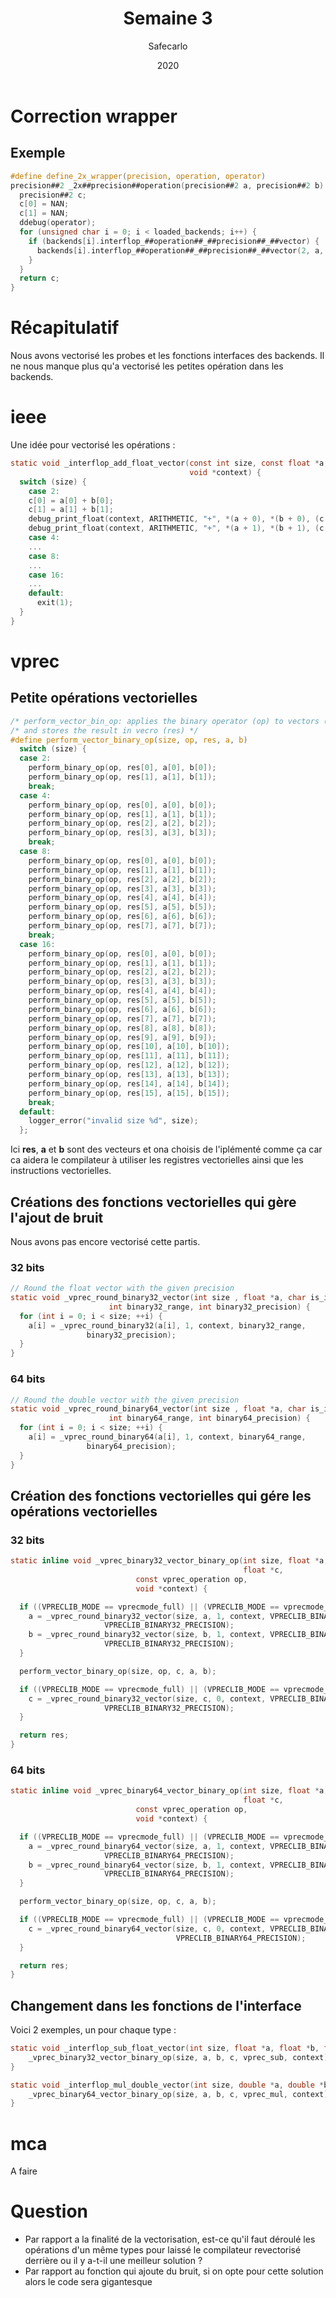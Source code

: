 #+title: Semaine 3
#+author: Safecarlo
#+date: 2020

* Correction wrapper
** Exemple

     #+BEGIN_SRC c
#define define_2x_wrapper(precision, operation, operator)                 
precision##2 _2x##precision##operation(precision##2 a, precision##2 b) {
  precision##2 c;
  c[0] = NAN;
  c[1] = NAN;
  ddebug(operator);                                                     
  for (unsigned char i = 0; i < loaded_backends; i++) {                 
    if (backends[i].interflop_##operation##_##precision##_##vector) {              
      backends[i].interflop_##operation##_##precision##_##vector(2, a, b, c, context[i]);  
    }                                                                   
  }                                                                     
  return c;                                                             
}
     #+END_SRC

* Récapitulatif

  Nous avons vectorisé les probes et les fonctions interfaces des
  backends. Il ne nous manque plus qu'a vectorisé les petites
  opération dans les backends.

* ieee

  Une idée pour vectorisé les opérations :

#+begin_src c
static void _interflop_add_float_vector(const int size, const float *a, const float *b, float *c,
                                        void *context) {
  switch (size) {
    case 2:
    c[0] = a[0] + b[0];
    c[1] = a[1] + b[1];
    debug_print_float(context, ARITHMETIC, "+", *(a + 0), *(b + 0), (c + 0));
    debug_print_float(context, ARITHMETIC, "+", *(a + 1), *(b + 1), (c + 1));
    case 4:
    ...
    case 8:
    ...
    case 16:
    ...
    default:
      exit(1);
  }
}
#+end_src

* vprec
** Petite opérations vectorielles

  #+begin_src c
/* perform_vector_bin_op: applies the binary operator (op) to vectors (a) and (b) */
/* and stores the result in vecro (res) */
#define perform_vector_binary_op(size, op, res, a, b)
  switch (size) {
  case 2:
    perform_binary_op(op, res[0], a[0], b[0]);
    perform_binary_op(op, res[1], a[1], b[1]);
    break;
  case 4:
    perform_binary_op(op, res[0], a[0], b[0]);
    perform_binary_op(op, res[1], a[1], b[1]);
    perform_binary_op(op, res[2], a[2], b[2]);
    perform_binary_op(op, res[3], a[3], b[3]);
    break;
  case 8:
    perform_binary_op(op, res[0], a[0], b[0]);
    perform_binary_op(op, res[1], a[1], b[1]);
    perform_binary_op(op, res[2], a[2], b[2]);
    perform_binary_op(op, res[3], a[3], b[3]);
    perform_binary_op(op, res[4], a[4], b[4]);
    perform_binary_op(op, res[5], a[5], b[5]);
    perform_binary_op(op, res[6], a[6], b[6]);
    perform_binary_op(op, res[7], a[7], b[7]);
    break;
  case 16:
    perform_binary_op(op, res[0], a[0], b[0]);
    perform_binary_op(op, res[1], a[1], b[1]);
    perform_binary_op(op, res[2], a[2], b[2]);
    perform_binary_op(op, res[3], a[3], b[3]);
    perform_binary_op(op, res[4], a[4], b[4]);
    perform_binary_op(op, res[5], a[5], b[5]);
    perform_binary_op(op, res[6], a[6], b[6]);
    perform_binary_op(op, res[7], a[7], b[7]);
    perform_binary_op(op, res[8], a[8], b[8]);
    perform_binary_op(op, res[9], a[9], b[9]);
    perform_binary_op(op, res[10], a[10], b[10]);
    perform_binary_op(op, res[11], a[11], b[11]);
    perform_binary_op(op, res[12], a[12], b[12]);
    perform_binary_op(op, res[13], a[13], b[13]);
    perform_binary_op(op, res[14], a[14], b[14]);
    perform_binary_op(op, res[15], a[15], b[15]);
    break;
  default:
    logger_error("invalid size %d", size);
  };
  #+end_src

  Ici *res*, *a* et *b* sont des vecteurs et ona choisis de
  l'iplémenté comme ça car ca aidera le compilateur à utiliser les
  registres vectorielles ainsi que les instructions vectorielles.

** Créations des fonctions vectorielles qui gère l'ajout de bruit

   Nous avons pas encore vectorisé cette partis.

*** 32 bits

    #+begin_src c
// Round the float vector with the given precision
static void _vprec_round_binary32_vector(int size , float *a, char is_input, void *context,
					  int binary32_range, int binary32_precision) {
  for (int i = 0; i < size; ++i) {
    a[i] = _vprec_round_binary32(a[i], 1, context, binary32_range,
				 binary32_precision);
  }
}
    #+end_src
    
*** 64 bits

    #+begin_src c
// Round the double vector with the given precision
static void _vprec_round_binary64_vector(int size , float *a, char is_input, void *context,
					  int binary64_range, int binary64_precision) {
  for (int i = 0; i < size; ++i) {
    a[i] = _vprec_round_binary64(a[i], 1, context, binary64_range,
				 binary64_precision);
  }
}
    #+end_src

** Création des fonctions vectorielles qui gére les opérations vectorielles
*** 32 bits

    #+begin_src c
static inline void _vprec_binary32_vector_binary_op(int size, float *a, float *b,
                                                    float *c,
						    const vprec_operation op,
						    void *context) {

  if ((VPRECLIB_MODE == vprecmode_full) || (VPRECLIB_MODE == vprecmode_ib)) {
    a = _vprec_round_binary32_vector(size, a, 1, context, VPRECLIB_BINARY32_RANGE,
				     VPRECLIB_BINARY32_PRECISION);
    b = _vprec_round_binary32_vector(size, b, 1, context, VPRECLIB_BINARY32_RANGE,
				     VPRECLIB_BINARY32_PRECISION);
  }

  perform_vector_binary_op(size, op, c, a, b);

  if ((VPRECLIB_MODE == vprecmode_full) || (VPRECLIB_MODE == vprecmode_ob)) {
    c = _vprec_round_binary32_vector(size, c, 0, context, VPRECLIB_BINARY32_RANGE,
				     VPRECLIB_BINARY32_PRECISION);
  }

  return res;
}
    #+end_src
    
*** 64 bits

    #+begin_src c
static inline void _vprec_binary64_vector_binary_op(int size, float *a, float *b,
                                                    float *c,
						    const vprec_operation op,
						    void *context) {

  if ((VPRECLIB_MODE == vprecmode_full) || (VPRECLIB_MODE == vprecmode_ib)) {
    a = _vprec_round_binary64_vector(size, a, 1, context, VPRECLIB_BINARY64_RANGE,
				     VPRECLIB_BINARY64_PRECISION);
    b = _vprec_round_binary64_vector(size, b, 1, context, VPRECLIB_BINARY64_RANGE,
				     VPRECLIB_BINARY64_PRECISION);
  }

  perform_vector_binary_op(size, op, c, a, b);

  if ((VPRECLIB_MODE == vprecmode_full) || (VPRECLIB_MODE == vprecmode_ob)) {
    c = _vprec_round_binary64_vector(size, c, 0, context, VPRECLIB_BINARY64_RANGE,
                                     VPRECLIB_BINARY64_PRECISION);
  }

  return res;
}
    #+end_src

** Changement dans les fonctions de l'interface

   Voici 2 exemples, un pour chaque type :

   #+begin_src c
static void _interflop_sub_float_vector(int size, float *a, float *b, float *c, void *context) {
    _vprec_binary32_vector_binary_op(size, a, b, c, vprec_sub, context);
}

static void _interflop_mul_double_vector(int size, double *a, double *b, double *c, void *context) {
    _vprec_binary64_vector_binary_op(size, a, b, c, vprec_mul, context);
}
   #+end_src

* mca

  A faire
* Question

  - Par rapport a la finalité de la vectorisation, est-ce qu'il faut
    déroulé les opérations d'un même types pour laissé le compilateur
    revectorisé derrière ou il y a-t-il une meilleur solution ?
  - Par rapport au fonction qui ajoute du bruit, si on opte pour cette
    solution alors le code sera gigantesque
